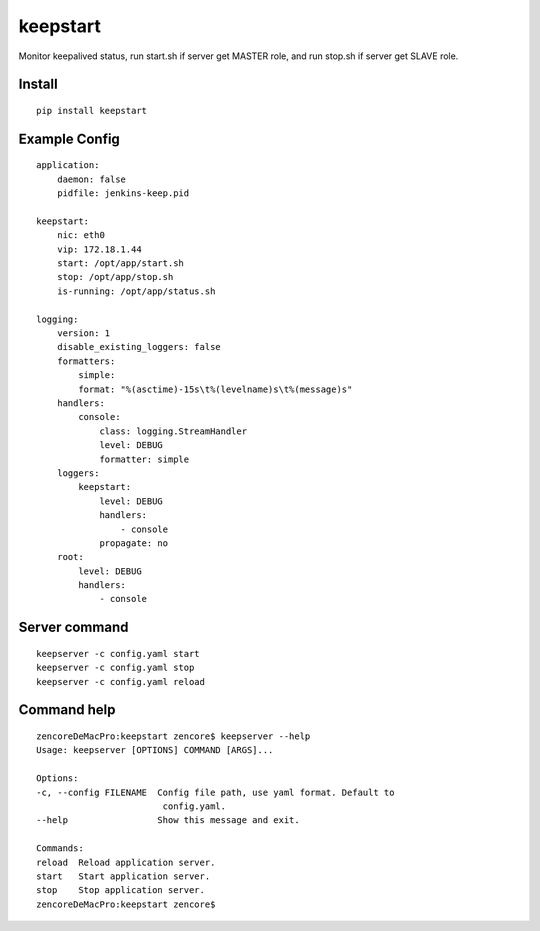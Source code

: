 keepstart
=========

Monitor keepalived status, run start.sh if server get MASTER role, and run stop.sh if server get SLAVE role.

Install
-------

::

    pip install keepstart


Example Config
--------------

::

    application:
        daemon: false
        pidfile: jenkins-keep.pid

    keepstart:
        nic: eth0
        vip: 172.18.1.44
        start: /opt/app/start.sh
        stop: /opt/app/stop.sh
        is-running: /opt/app/status.sh

    logging:
        version: 1
        disable_existing_loggers: false
        formatters:
            simple:
            format: "%(asctime)-15s\t%(levelname)s\t%(message)s"
        handlers:
            console:
                class: logging.StreamHandler
                level: DEBUG
                formatter: simple
        loggers:
            keepstart:
                level: DEBUG
                handlers:
                    - console
                propagate: no
        root:
            level: DEBUG
            handlers:
                - console

Server command
--------------

::

    keepserver -c config.yaml start
    keepserver -c config.yaml stop
    keepserver -c config.yaml reload

Command help
------------

::

    zencoreDeMacPro:keepstart zencore$ keepserver --help
    Usage: keepserver [OPTIONS] COMMAND [ARGS]...

    Options:
    -c, --config FILENAME  Config file path, use yaml format. Default to
                            config.yaml.
    --help                 Show this message and exit.

    Commands:
    reload  Reload application server.
    start   Start application server.
    stop    Stop application server.
    zencoreDeMacPro:keepstart zencore$
